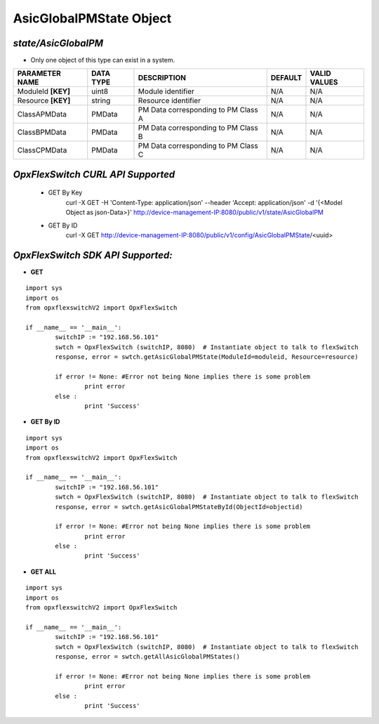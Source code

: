 AsicGlobalPMState Object
=============================================================

*state/AsicGlobalPM*
------------------------------------

- Only one object of this type can exist in a system.

+--------------------+---------------+--------------------------------+-------------+------------------+
| **PARAMETER NAME** | **DATA TYPE** |        **DESCRIPTION**         | **DEFAULT** | **VALID VALUES** |
+--------------------+---------------+--------------------------------+-------------+------------------+
| ModuleId **[KEY]** | uint8         | Module identifier              | N/A         | N/A              |
+--------------------+---------------+--------------------------------+-------------+------------------+
| Resource **[KEY]** | string        | Resource identifier            | N/A         | N/A              |
+--------------------+---------------+--------------------------------+-------------+------------------+
| ClassAPMData       | PMData        | PM Data corresponding to PM    | N/A         | N/A              |
|                    |               | Class A                        |             |                  |
+--------------------+---------------+--------------------------------+-------------+------------------+
| ClassBPMData       | PMData        | PM Data corresponding to PM    | N/A         | N/A              |
|                    |               | Class B                        |             |                  |
+--------------------+---------------+--------------------------------+-------------+------------------+
| ClassCPMData       | PMData        | PM Data corresponding to PM    | N/A         | N/A              |
|                    |               | Class C                        |             |                  |
+--------------------+---------------+--------------------------------+-------------+------------------+



*OpxFlexSwitch CURL API Supported*
------------------------------------

	- GET By Key
		 curl -X GET -H 'Content-Type: application/json' --header 'Accept: application/json' -d '{<Model Object as json-Data>}' http://device-management-IP:8080/public/v1/state/AsicGlobalPM
	- GET By ID
		 curl -X GET http://device-management-IP:8080/public/v1/config/AsicGlobalPMState/<uuid>


*OpxFlexSwitch SDK API Supported:*
------------------------------------



- **GET**


::

	import sys
	import os
	from opxflexswitchV2 import OpxFlexSwitch

	if __name__ == '__main__':
		switchIP := "192.168.56.101"
		swtch = OpxFlexSwitch (switchIP, 8080)  # Instantiate object to talk to flexSwitch
		response, error = swtch.getAsicGlobalPMState(ModuleId=moduleid, Resource=resource)

		if error != None: #Error not being None implies there is some problem
			print error
		else :
			print 'Success'


- **GET By ID**


::

	import sys
	import os
	from opxflexswitchV2 import OpxFlexSwitch

	if __name__ == '__main__':
		switchIP := "192.168.56.101"
		swtch = OpxFlexSwitch (switchIP, 8080)  # Instantiate object to talk to flexSwitch
		response, error = swtch.getAsicGlobalPMStateById(ObjectId=objectid)

		if error != None: #Error not being None implies there is some problem
			print error
		else :
			print 'Success'




- **GET ALL**


::

	import sys
	import os
	from opxflexswitchV2 import OpxFlexSwitch

	if __name__ == '__main__':
		switchIP := "192.168.56.101"
		swtch = OpxFlexSwitch (switchIP, 8080)  # Instantiate object to talk to flexSwitch
		response, error = swtch.getAllAsicGlobalPMStates()

		if error != None: #Error not being None implies there is some problem
			print error
		else :
			print 'Success'


